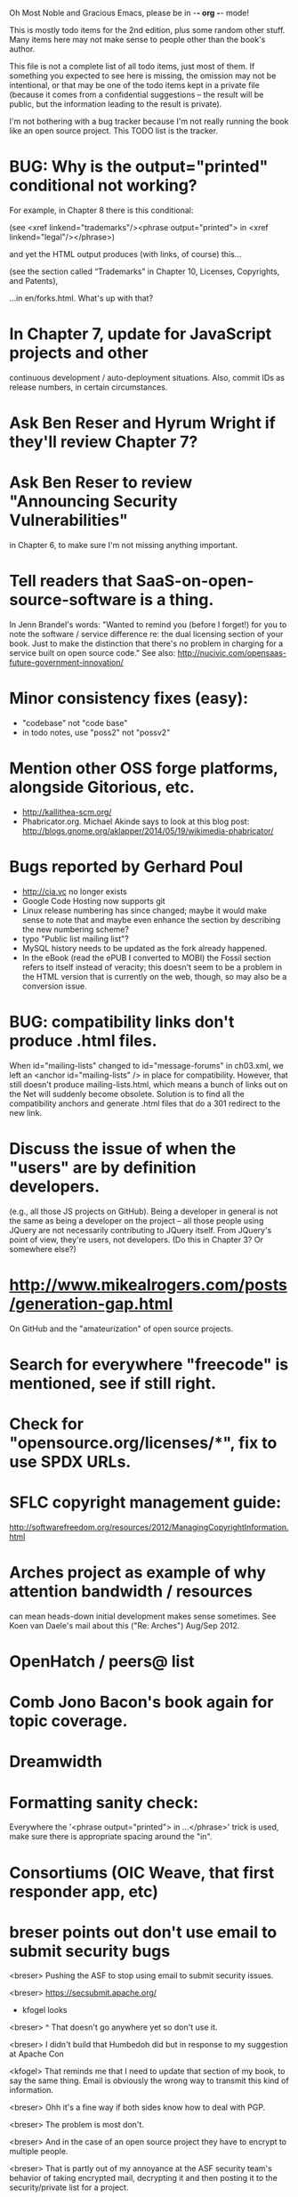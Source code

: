      Oh Most Noble and Gracious Emacs, please be in -*- org -*- mode!

This is mostly todo items for the 2nd edition, plus some random other stuff.
Many items here may not make sense to people other than the book's author.

This file is not a complete list of all todo items, just most of them.
If something you expected to see here is missing, the omission may not
be intentional, or that may be one of the todo items kept in a private
file (because it comes from a confidential suggestions -- the result
will be public, but the information leading to the result is private).

I'm not bothering with a bug tracker because I'm not really running
the book like an open source project.  This TODO list is the tracker.

* BUG: Why is the output="printed" conditional not working?
  For example, in Chapter 8 there is this conditional:

    (see <xref linkend="trademarks"/><phrase output="printed">
    in <xref linkend="legal"/></phrase>)
  
  and yet the HTML output produces (with links, of course) this...

    (see the section called “Trademarks” in Chapter 10, Licenses,
    Copyrights, and Patents),

  ...in en/forks.html.  What's up with that?
* In Chapter 7, update for JavaScript projects and other
  continuous development / auto-deployment situations.
  Also, commit IDs as release numbers, in certain circumstances.
* Ask Ben Reser and Hyrum Wright if they'll review Chapter 7?
* Ask Ben Reser to review "Announcing Security Vulnerabilities"
  in Chapter 6, to make sure I'm not missing anything important.
* Tell readers that SaaS-on-open-source-software is a thing.
  In Jenn Brandel's words:
  "Wanted to remind you (before I forget!) for you to note the
   software / service difference re: the dual licensing section of
   your book.  Just to make the distinction that there's no problem in
   charging for a service built on open source code."
  See also: http://nucivic.com/opensaas-future-government-innovation/
* Minor consistency fixes (easy):
  - "codebase" not "code base"
  - in todo notes, use "poss2" not "possv2"
* Mention other OSS forge platforms, alongside Gitorious, etc.
  - http://kallithea-scm.org/
  - Phabricator.org.  Michael Akinde says to look at this blog post:
    http://blogs.gnome.org/aklapper/2014/05/19/wikimedia-phabricator/
* Bugs reported by Gerhard Poul
  - http://cia.vc no longer exists
  - Google Code Hosting now supports git
  - Linux release numbering has since changed; maybe it would make
    sense to note that and maybe even enhance the section by
    describing the new numbering scheme?
  - typo "Public list mailing list"?
  - MySQL history needs to be updated as the fork already happened.
  - In the eBook (read the ePUB I converted to MOBI) the Fossil
    section refers to itself instead of veracity; this doesn't seem to
    be a problem in the HTML version that is currently on the web,
    though, so may also be a conversion issue.
* BUG: compatibility links don't produce .html files.
  When id="mailing-lists" changed to id="message-forums" in ch03.xml,
  we left an <anchor id="mailing-lists" /> in place for compatibility.
  However, that still doesn't produce mailing-lists.html, which means
  a bunch of links out on the Net will suddenly become obsolete.
  Solution is to find all the compatibility anchors and generate .html
  files that do a 301 redirect to the new link.
* Discuss the issue of when the "users" are by definition developers.
  (e.g., all those JS projects on GitHub).  Being a developer in
  general is not the same as being a developer on the project -- all
  those people using JQuery are not necessarily contributing to JQuery
  itself.  From JQuery's point of view, they're users, not developers.
  (Do this in Chapter 3?  Or somewhere else?)
* http://www.mikealrogers.com/posts/generation-gap.html
  On GitHub and the "amateurization" of open source projects.
* Search for everywhere "freecode" is mentioned, see if still right.
* Check for "opensource.org/licenses/*", fix to use SPDX URLs.
* SFLC copyright management guide:
  http://softwarefreedom.org/resources/2012/ManagingCopyrightInformation.html
* Arches project as example of why attention bandwidth / resources
  can mean heads-down initial development makes sense sometimes.
  See Koen van Daele's mail about this ("Re: Arches") Aug/Sep 2012.
* OpenHatch / peers@ list
* Comb Jono Bacon's book again for topic coverage.
* Dreamwidth
* Formatting sanity check:
  Everywhere the '<phrase output="printed"> in ...</phrase>' trick is
  used, make sure there is appropriate spacing around the "in".
* Consortiums (OIC Weave, that first responder app, etc)
* breser points out don't use email to submit security bugs
  <breser> Pushing the ASF to stop using email to submit security issues.

  <breser> https://secsubmit.apache.org/

  * kfogel looks

  <breser> ^ That doesn't go anywhere yet so don't use it.
  
  <breser> I didn't build that Humbedoh did but in response to my
           suggestion at Apache Con
  
  <kfogel> That reminds me that I need to update that section of my
           book, to say the same thing.  Email is obviously the wrong
           way to transmit this kind of information.
  
  <breser> Ohh it's a fine way if both sides know how to deal with PGP.
  
  <breser> The problem is most don't.
  
  <breser> And in the case of an open source project they have to
           encrypt to multiple people.
  
  <breser> That is partly out of my annoyance at the ASF security team's
           behavior of taking encrypted mail, decrypting it and then
           posting it to the security/private list for a project.
  
  <kfogel> yeah -- I really think PGP/GPG is great but only in certain
           limited use cases
  
  <kfogel> I mean, unless everyone's going to set up Schleuder, but even
           then it's not a perfect win
  
  <breser> Feel free to weigh in here:
           http://mail-archives.apache.org/mod_mbox/www-infrastructure-dev/201404.mbox/%3C5357F5D6.1020209%40cord.dk%3E
  
  <kfogel> Nah, I don't think I'm likely to have a uniquely valuable
           opinion that's not already being better represented by
           someone taking more active part in the discussion
  
  <kfogel> Do you mind if I record a snapshot of this part of our
           conversation in a book-notes file that's publicly visible (to
           those who know where to look)?  I also have a private notes
           file I can use, if not.
  
  <breser> Go right ahead, nothing sensitive here.
* jorendorff's question about read access to security bugs,
   apparently an internal debate at Mozilla citing
   http://blog.gerv.net/2011/12/a-level-playing-field/ which cites POSS
   story about Mike Pilato and commit access.  See IRC transcript
   in #red-bean of 2012-08-15.
* GitHub, bug trackers update
* Look on foundations list for some recent discussions, e.g.,
  "advice on branding and open source communities"
* OSS and gov't
   - the DNC thing with Paul Smith: interesting case study
   - check civcoms wiki of course
   - COTS, FARS, etc
   - Ask Simon about EU
   - What about the rest of the world?  May have to punt :-(
   - Most of what govts are concerned about are not really open source
     vs proprietary issues.  Procurement, vendor availability, quality
     of the system, transition costs, need for retraining (OpenHMIS),
     long-term maintenance costs, etc... Take open source and
     licensing issues off the table, since these buyers don't usually
     negotiate about licensing anyway.  Address functionality and
     support services.  Open source should be about the seventh bullet
     point down (credit Gunnar Hellekson).  But do watch out for
     misconceptions about the availablity of support, quality of UI or
     of admin UI or of back-end implementation.  Advantage of open
     source is data repurposability -- it can better meet reporting
     needs, data quality needs, will tend to use standardized formats,
     etc.
* See Mel Chua's mails
* http://dreamsongs.com/IHE/IHE-62.html
* From Wolf Peuker
  Date: Tue, 02 Oct 2012 10:58:11 +0200
   
  First, I was working on the IRC section, there was a list of
  open source pastebin sites (gray box):
   http://producingoss.com/en/irc.html
  What do you think on Gist https://gist.github.com/ as run by GitHub?
  Is it popular? Should it be in the list?
   
  Second, I translated RSS section into German. There were some readers
  mentioned. I think modern mail clients or browsers can be used to.
  I don't know if it's really popular, but I read RSS only within
  Thunderbird, my mail client. Should this be made explicit?
* From Wolf
  Date: Tue, 02 Oct 2012 17:23:34 +0200
  Hi Karl,
  here you predict it, now it's become true ;-)
  > (no Git, at least not yet)
  http://producingoss.com/en/web-site.html#canned-hosting-choosing
  ...but I think this should be updated.
** note that web-based presentation of diffs on Google Code is
  thought ugly by some; compare to SF or GitHub.  GitHub has
  commenting on commits (line-based if nessesary!), though, and it's
  fast too.
* From Kit Plummer
  From: Kit Plummer
  Subject: Re: [mil-oss] November mil-oss Book Club
  To: mil-oss
  Date: Mon, 5 Nov 2012 07:32:09 -0700
   
  Very cool Karl.  On the topic of [1] I hope that the intent is to
  discuss the value of DVCS and not necessarily Github specifically.
   
  When I first read the book (back in '05), the biggest challenge for me
  wasn't the tactics of running an open source project, but the
  complexities associated with cultural requirements at executive,
  project management and engineering levels.  I'd love to see a section
  in "Setting the Tone" identify with this a bit.  I know you've covered
  well the "change" as it affects developers…
   
  Thanks.
  Kit
* David Eaves's "Science of Community Management"
  http://eaves.ca/2012/11/15/making-bug-fixing-more-efficient-and-pleasant-this-made-me-smile/
  http://www.youtube.com/watch?v=TvteDoRSRr8
* Look at this Dr. Dobbs piece.
  http://www.drdobbs.com/jvm/creating-an-open-source-project/240145389
* "Bus Factor"
  (suggested by Philip Olson <philip {_AT_} roshambo.org>, later a KS pledger)
* Importance of real-life events (conferences, code sprints, hackathons, etc)
   From http://keimform.de/2007/freie-software-produzieren/ (translated):
   What is also missing, the importance of real-life events, ie
   conferences, code sprints, Doc sprints, work camps, etc. From my
   perspective and experience are such meetings for the social process
   in an active community is very important.
* http://gabriellacoleman.org/Coleman-Coding-Freedom.pdf
* Open Source Software Licenses versus Business Models (Stephen Walli)
  http://www.networkworld.com/community/node/82215
  Also this by Stephen:
  http://www.outercurve.org/Blogs/EntryId/77/Which-Open-Source-Software-License-Should-I-Use
* Check out Simon's columns, of course.
* "Open source policy no guarantee governments will actually use open source" from FierceGovIT
* Look over mil-oss posts in general
* http://www.bitsandbuzz.com/article/which-open-source-license/
* Journalists (e.g., using NYC financial transparency site) need their
  questions and bug reports embargoed.  In general, there may be a
  need for bug curation, editing assistance, delay, consolidation,
  etc.  This is just one example, and it's not only journalists.
* Dustin Mitchell's comments:
  https://plus.google.com/u/0/105883044168332773236/posts/GPEj7Rm4C3w
* See comment from Agog Labs on Kickstarter project page.
* Mark Atwood re Open Stack
* One Kickstarter reader asked:
   "Will you be going into greater detail about managing cultural
   issues in open source projects, like trolls, doxing, sexism,
   harassment, or bullying?"
* Bastien suggests:
   PS: I received your email while reading this blog post by Samuel
   Klein (sj) about Wikipedia' Article Feedback Tool.  I thought you
   might enjoy this as a case-study -- but not sure it is relevant
   to your topic.
   http://blogs.law.harvard.edu/sj/2013/02/02/edit-by-edit-an-article-feedback-tool-gets-firmly-tested/
* Android as a model.  (See also TDF call notes.)
* Vitorio Miliano asks (8 Feb 2013)
  Will you be going into greater detail about managing cultural
  issues in open source projects, like trolls, doxing, sexism,
  harassment, or bullying?
  (responded "yes")
* Cornelius Schumacher volunteered to discuss KDE.
* Don't have a "Community" tab
  E.g., http://gitlab.org/
* Presentation
  https://speakerdeck.com/conroy/building-open-source-communities
  Note it talks about github + pull requests *and* about commit access.
  Kind of proves the point that commit access is a social concept,
  not a technical one.
* Noel Hidalgo suggests camps, cons, hackathons, and kickstarting:
  I'd love to see a section in "kick starting" FOSS software & how     
  social media plays an impact within these communities. Additionally, 
  camps, cons, & hackathons should have their own chapter. Knowing how 
  physical engagement plays into online engagement is critical.

  Re kickstarting: interview Joey Hess?  Who else?
* Matt Doar suggests stackoverflow-type forums, shared spreadsheets, etc.
  I'd like to see forums and stackoverflow-like sites referred to as
  well as mailing lists

  For bug trackers, a paragraph on why email and shared spreadsheets
  such as Google Docs don't usually work well enough for this purpose.

  Fields such as as priority and severity should always be clearly
  described or arguments break out when their values get changed
* Keith Casey suggests fewer tool recommendations, more human stuff:
  Other than a brief overview of the tools, I think there's little
  value there simply because they're changing too quickly and it's
  mostly preferences vs right/wrong.

  For me, the biggest value of the first edition was the people
  side. Stopping to take a look at *how* a project formed, *why*
  people contribute, how to build some of the good practices, and how
  to document them have been instrumental in how I've approached my
  projects and my job ever since.

  Therefore, I'd love to see more on that side of things. What
  strategies have/haven't worked and why or why not? What things
  worked in one culture but completely failed in another?

  Policies just don't form out of thin air.. what motivated people to
  write that policy? When things have gone wrong, how did the
  policies work?

  What are some projects that forked? What caused the fork? How have
  the efforts continued? Have projects ever merged again? How did the
  team re-form itself around the new project?

  (I have about 80 other questions and can share notes from my own
  digging on the above. Feel free to drop me a note: keith at
  caseysoftware.com)
* Conan Reis asks about making money (video game project)
  Your first edition is a great resource. I’ve been reading through it.

  I have a project (a video game programming language) that I have
  been working on and using in the video game industry for almost 2
  decades – as in-house and closed/proprietary. I have been working to
  have it be more wide spread and open source is certainly one of the
  possibilities. I am in the somewhat unusual position of being the
  sole rights holder to it.

  I have only worked on proprietary projects my entire career and I am
  looking for additional information and experience so that I know
  what I am getting into and to ensure my intellectual baby is ready
  and properly cared for. [I am planning to have myself and my company
  use and contribute to the Ogre3D project http://www.ogre3d.org/ -
  partly as a means to get some open source contribution experience
  and it really looks cool and I want to use it to make video games.]

  I may go for a multi-step process by sticking to proprietary until
  the language has reached a sufficient consumer (not just in-house)
  maturity/polish. Then later (or start with) a dual-licensing scheme
  allowing for the proprietary and open development to co-exist. Then
  jump to full/sole open source.

  I really want not-for-profit groups to be able to have access to it
  including open source and academia. I am also thrilled at the
  prospect of getting contribution back to make it even better – for
  myself, my company and everyone that uses it. Though I’m torn with
  the prospect of also trying to raise funding both to work on the
  language itself and as a means of financing other projects – like
  video games. My company could simply charge for support and custom
  work related to the language though competing companies charge
  $50K-$250K for similar game optimized language so it *seems* foolish
  to not pursue this revenue stream.

  I’m looking forward to your update shedding additional light on my
  questions.

  Thanks already for the previous edition.

  Good luck on the writing and the research, etc.

  - Conan Reis, President of Agog Labs
* The Pull Request Hack
  http://felixge.de/2013/03/11/the-pull-request-hack.html  
  Note it uses the phrase "commit access" hah.
* Open Source for Government, by Ben Balter
  http://ben.balter.com/open-source-for-government/
  Also has a "Committer Status" section, again showing that
  "committer" means something broader than what the Git notion of the
  verb "commit" would imply.
* Bug growth analogy to national debt
* Does POSS cover time-based release vs feature-based release?
* Supporting drive-by contributors.
  E.g., the [Re: (0 <= i && i < N) is not "backwards"] thread on emacs-devel,
  started by Paul Eggert on 24 (?) March 2013.
*** Also relevant as a bikeshed example!
* Measuring how long it takes to respond to a PR
  http://quickpeople.wordpress.com/2013/04/14/a-plea-for-better-open-source-etiquette/
  See comment from Jorge of Ubuntu, for example, referring to:
  http://reqorts.qa.ubuntu.com/reports/sponsoring/index.html
* Inner-sourcing, "community source", and other half-source things
  Inner sourcing isn't really like open source: the actors are
  ultimately all part of the same hierarchical authority structure, so
  true permissionless initiative is hard to achieve, and it also fails
  the "portable résumé" test -- you can't take the code with you, so
  you can still be alienated from your work, so some of the motivation
  to invest personally is gone.
* Stephen Walli's excellent post (16 July 2013):
  "Patterns and Practices for Open Source Software Success"
  http://stephesblog.blogs.com/my_weblog/2013/07/patterns-and-practices-for-open-source-software-success.html
* SourceForge: "How far the mighty have fallen"
  http://www.gluster.org/2013/08/how-far-the-once-mighty-sourceforge-has-fallen/
* For "Open Source and the Organization" chapter
  Identity issues: corporate hats, GNOME practice of using personal
  addresses.
* David Wheeler on SourceForge/Allura and canned hosting
  From: "Wheeler, David A"
  Subject: RE: [mil-oss] Binary hosting alternatives with GitHub
  To: mil-oss
  Date: Mon, 29 Jul 2013 11:29:45 -0400
  
  SourceForge has nice suite of collaboration tools, and continues to
  host binaries.  I like their newer system, Allura, in part because it
  is *itself* open source software.
  
  Also, there are government agreements with SourceForge that might
  avoid help some of the challenges when using other sites.
* "How Do Open Source Communities Govern Themselves?"
  http://randyfay.com/node/120 <2012-03-05 Mon>
* Bryan Cantrill, "Corporate Open Source Anti-Patterns"
  http://joyeur.com/2012/08/01/lessons-from-an-open-source-veteran/
* How to handle the worry about offering infinite support
  Many orgs (esp non-profits and gov't customers and their
  contractors) worry about the degree to which they might be required
  to engage & meet expectations of third parties, e.g., in responding
  to questions in public forums, in meeting roadmap deadlines, feature
  goals, etc.  This is especially true when the project is open source
  from the start.  Answer is to clearly define & agree on what
  obligations are: paying customers come first, and then make a
  conscious choice about controlling the other costs.

  Explicitly follow up in public forums to say "We're heads-down
  working on features right now [or whatever], but there was this
  thread from so-and-so a few months ago that might have an answer.
  [link] So-and-so, do you have anything to add?"  over to community
  experts.
* Don't throw away history! (Ben Balter's CMSgov/healthcare.gov issue)
  https://github.com/CMSgov/healthcare.gov/issues/12 
* Overloaded maintainer pattern.  Solutions: delegate, monetize.
  Capistrano maintainer Lee Hambley gets frustrated with workload.
  https://groups.google.com/forum/#!topic/capistrano/nmMaqWR1z84
* Including third-party dependencies with your distribution.
  Discuss the options.
* Announce list subscription care
  Note the cultural point that auto-subscription is not okay in open
  source projects.  Everyone should explicitly sign up for every
  mailing list they become a member of.  It doesn't mean they have to
  do so through a list subscription interface, it just means that
  however they did it, it was opt-in not opt-out.  No subscribing
  people just because they happened to correspond with you.
* CDT spam report dead link bug filed (for link in Chapter 3).
  Latest update: they're supposed to let me know whether the link can
  now be relied on (see thread in "cdt" mail folder).
  
  Filed this via https://www.cdt.org/contact on [2013-12-18]:

  Hi.  The page https://www.cdt.org/pr_statement/cdt-releases-new-report-origins-spam links to three pages under "Supporting Documents", all of which get "Page Not Found" errors:
  
     http://cdt.org/speech/spam/
     http://cdt.org/speech/spam/030319spamreport.shtml
     http://cdt.org/speech/spam/030319spamreport.pdf
  
  Can that spam report be restored to the CDT web site and the links fixed?
  
  Thank you,
  -Karl Fogel
* Web site and build infrastructure:
** Why are we getting this warning on every commit:
   "Warning: post-commit hook failed (exit code 1) with no output."
** Look at all CivComs blog posts, CivComs Wiki, and OTS posts.
** Explanation of POSS web site to ORM et al
   The online version has some properties that I'd like to maintain -- the
   most important is probably the human-readable anchor names, for example:
   
     http://producingoss.com/en/forks.html#forks-handling
   
   It's not just that they're human-readable, it's that they stay stable no
   matter how content moves around.  I could move the material about forks
   to a completely different chapter, but the URL would stay the same (and
   when someone went to it directly online, they would automatically be in
   the right chapter when they got there, whatever chapter it is).
   
   Out on the Net, people refer to particular parts of the book using those
   section & anchor names.  So I can't afford to break those.
* "Ask Slashdot: Where Do You Get (or Share) News About Open Source Projects?"
  http://developers.slashdot.org/story/14/07/26/2238223/ask-slashdot-where-do-you-get-or-share-news-about-open-source-projects?utm_source=rss1.0mainlinkanon&utm_medium=feed
* "Community editions" vs "commercial edition" terminology rant.
  Was a star note at the top of Chapter 10 (Legal).  But is that
  chapter the right place for that?
